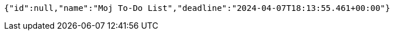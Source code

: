 [source,json,options="nowrap"]
----
{"id":null,"name":"Moj To-Do List","deadline":"2024-04-07T18:13:55.461+00:00"}
----